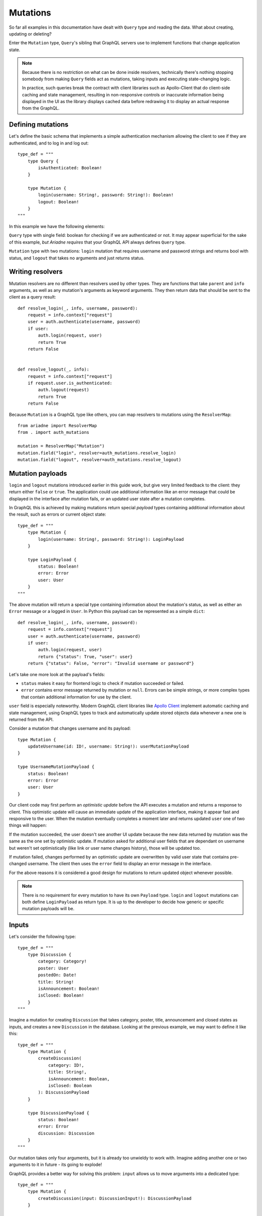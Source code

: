 Mutations
=========

So far all examples in this documentation have dealt with ``Query`` type and reading the data. What about creating, updating or deleting?

Enter the ``Mutation`` type, ``Query``'s sibling that GraphQL servers use to implement functions that change application state.

.. note::
   Because there is no restriction on what can be done inside resolvers, technically there's nothing stopping somebody from making ``Query`` fields act as mutations, taking inputs and executing state-changing logic.

   In practice, such queries break the contract with client libraries such as Apollo-Client that do client-side caching and state management, resulting in non-responsive controls or inaccurate information being displayed in the UI as the library displays cached data before redrawing it to display an actual response from the GraphQL.


Defining mutations
------------------

Let's define the basic schema that implements a simple authentication mechanism allowing the client to see if they are authenticated, and to log in and log out::

    type_def = """
        type Query {
            isAuthenticated: Boolean!
        }

        type Mutation {
            login(username: String!, password: String!): Boolean!
            logout: Boolean!
        }
    """

In this example we have the following elements:

``Query`` type with single field: boolean for checking if we are authenticated or not. It may appear superficial for the sake of this example, *but Ariadne requires* that your GraphQL API always defines ``Query`` type.

``Mutation`` type with two mutations: ``login`` mutation that requires username and password strings and returns bool with status, and ``logout`` that takes no arguments and just returns status.


Writing resolvers
-----------------

Mutation resolvers are no different than resolvers used by other types. They are functions that take ``parent`` and ``info`` arguments, as well as any mutation's arguments as keyword arguments. They then return data that should be sent to the client as a query result::

    def resolve_login(_, info, username, password):
        request = info.context["request"]
        user = auth.authenticate(username, password)
        if user:
            auth.login(request, user)
            return True
        return False


    def resolve_logout(_, info):
        request = info.context["request"]
        if request.user.is_authenticated:
            auth.logout(request)
            return True
        return False

Because ``Mutation`` is a GraphQL type like others, you can map resolvers to mutations using the ``ResolverMap``::

    from ariadne import ResolverMap
    from . import auth_mutations

    mutation = ResolverMap("Mutation")
    mutation.field("login", resolver=auth_mutations.resolve_login)
    mutation.field("logout", resolver=auth_mutations.resolve_logout)


Mutation payloads
-----------------

``login`` and ``logout`` mutations introduced earlier in this guide work, but give very limited feedback to the client: they return either ``false`` or ``true``. The application could use additional information like an error message that could be displayed in the interface after mutation fails, or an updated user state after a mutation completes.

In GraphQL this is achieved by making mutations return special *payload* types containing additional information about the result, such as errors or current object state::

    type_def = """
        type Mutation {
            login(username: String!, password: String!): LoginPayload
        }

        type LoginPayload {
            status: Boolean!
            error: Error
            user: User
        }
    """

The above mutation will return a special type containing information about the mutation's status, as well as either an ``Error`` message or a logged in ``User``. In Python this payload can be represented as a simple ``dict``::

    def resolve_login(_, info, username, password):
        request = info.context["request"]
        user = auth.authenticate(username, password)
        if user:
            auth.login(request, user)
            return {"status": True, "user": user}
        return {"status": False, "error": "Invalid username or password"}

Let's take one more look at the payload's fields:

- ``status`` makes it easy for frontend logic to check if mutation succeeded or failed.
- ``error`` contains error message returned by mutation or ``null``. Errors can be simple strings, or more complex types that contain additional information for use by the client.

``user`` field is especially noteworthy. Modern GraphQL client libraries like `Apollo Client <https://www.apollographql.com/docs/react/>`_ implement automatic caching and state management, using GraphQL types to track and automatically update stored objects data whenever a new one is returned from the API.

Consider a mutation that changes username and its payload::

    type Mutation {
        updateUsername(id: ID!, username: String!): userMutationPayload
    }

    type UsernameMutationPayload {
        status: Boolean!
        error: Error
        user: User
    }

Our client code may first perform an *optimistic update* before the API executes a mutation and returns a response to client. This optimistic update will cause an immediate update of the application interface, making it appear fast and responsive to the user. When the mutation eventually completes a moment later and returns updated ``user`` one of two things will happen:

If the mutation succeeded, the user doesn't see another UI update because the new data returned by mutation was the same as the one set by optimistic update. If mutation asked for additional user fields that are dependant on username but weren't set optimistically (like link or user name changes history), those will be updated too.

If mutation failed, changes performed by an optimistic update are overwritten by valid user state that contains pre-changed username. The client then uses the ``error`` field to display an error message in the interface.

For the above reasons it is considered a good design for mutations to return updated object whenever possible.

.. note::
   There is no requirement for every mutation to have its own ``Payload`` type. ``login`` and ``logout`` mutations can both define ``LoginPayload`` as return type. It is up to the developer to decide how generic or specific mutation payloads will be.


Inputs
------

Let's consider the following type::

    type_def = """
        type Discussion {
            category: Category!
            poster: User
            postedOn: Date!
            title: String!
            isAnnouncement: Boolean!
            isClosed: Boolean!
        }
    """

Imagine a mutation for creating ``Discussion`` that takes category, poster, title, announcement and closed states as inputs, and creates a new ``Discussion`` in the database. Looking at the previous example, we may want to define it like this::

    type_def = """
        type Mutation {
            createDiscussion(
                category: ID!,
                title: String!,
                isAnnouncement: Boolean,
                isClosed: Boolean
            ): DiscussionPayload
        }

        type DiscussionPayload {
            status: Boolean!
            error: Error
            discussion: Discussion
        }
    """

Our mutation takes only four arguments, but it is already too unwieldy to work with. Imagine adding another one or two arguments to it in future - its going to explode!

GraphQL provides a better way for solving this problem: ``input`` allows us to move arguments into a dedicated type::

    type_def = """
        type Mutation {
            createDiscussion(input: DiscussionInput!): DiscussionPayload
        }

        input DiscussionInput {
            category: ID!
            title: String!,
            isAnnouncement: Boolean
            isClosed: Boolean
        }
    """

Now, when client wants to create a new discussion, they need to provide an ``input`` object that matches the ``DiscussionInput`` definition. This input will then be validated and passed to the mutation's resolver as dict available under the ``input`` keyword argument::

    def resolve_create_discussion(_, info, input):
        clean_input = {
            "category": input["category"],
            "title": input["title"],
            "is_announcement": input.get("isAnnouncement"),
            "is_closed": input.get("isClosed"),
        }

        try:
            return {
                "status": True,
                "discussion": create_new_discussion(info.context, clean_input),
            }
        except ValidationError as err:
            return {
                "status": False,
                "error: err,
            }

Another advantage of ``input`` types is that they are reusable. If we later decide to implement another mutation for updating the ``Discussion``, we can do it like this::

    type_def = """
        type Mutation {
            createDiscussion(input: DiscussionInput!): DiscussionPayload
            updateDiscussion(discussion: ID!, input: DiscussionInput!): DiscussionPayload
        }

        input DiscussionInput {
            category: ID!
            title: String!
            isAnnouncement: Boolean
            isClosed: Boolean
        }
    """

Our ``updateDiscussion`` mutation will now accept two arguments: ``discussion`` and ``input``::

    def resolve_update_discussion(_, info, discussion, input):
        clean_input = {
            "category": input["category"],
            "title": input["title"],
            "is_announcement": input.get("isAnnouncement"),
            "is_closed": input.get("isClosed"),
        }

        try:
            return {
                "status": True,
                "discussion": update_discussion(info.context, discussion, clean_input),
            }
        except ValidationError as err:
            return {
                "status": False,
                "error: err,
            }

You may wonder why you would want to use ``input`` instead of reusing already defined type. This is because input types provide some guarantees that regular objects don't: they are serializable, and they don't implement interfaces or unions. However, input fields are not limited to scalars. You can create fields that are lists, or even reference other inputs::

    type_def = """
        input PollInput {
            question: String!,
            options: [PollOptionInput!]!
        }

        input PollOptionInput {
            label: String!
            color: String!
        }
    """

Lastly, take note that inputs are not specific to mutations. You can create inputs to implement complex filtering in your ``Query`` fields.